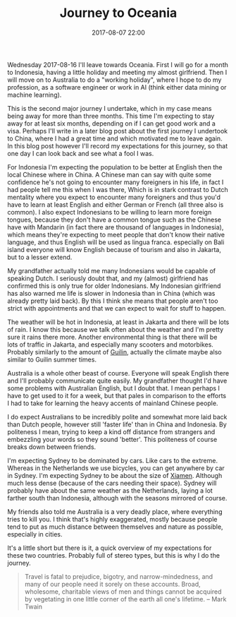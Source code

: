 #+Title: Journey to Oceania
#+Date: 2017-08-07 22:00
#+Category: story
#+Tags: travel, oceania, indonesia, china, stereotypes, australia, dutch

Wednesday 2017-08-16 I'll leave towards Oceania.
First I will go for a month to Indonesia, having a little holiday and meeting
my almost girlfriend.
Then I will move on to Australia to do a "working holiday",
where I hope to do my profession, as a software engineer or work in AI
(think either data mining or machine learning).

This is the second major journey I undertake, which in my case
means being away for more than three months. This time I'm expecting to stay
away for at least six months, depending on if I can get good work and a visa.
Perhaps I'll write in a later blog post about the first journey I undertook to
China, where I had a great time and which motivated me to leave again.
In this blog post however I'll record my expectations for this journey,
so that one day I can look back and see what a fool I was.

For Indonesia I'm expecting the population to be better at English then the
local Chinese where in China.
A Chinese man can say with quite some confidence he's not going to encounter
many foreigners in his life, in fact I had people tell me this when I was there,
Which is in stark contrast to Dutch mentality where you expect to encounter many
foreigners and thus you'd have to learn at least English and either German or
French (all three also is common).
I also expect Indonesians to be willing to learn more foreign tongues,
because they don't have a common tongue such as the Chinese have with
Mandarin (in fact there are thousand of languages in Indonesia),
which means they're expecting to meet people that don't know their native
language, and thus English will be used as lingua franca.
especially on Bali island everyone will know English because of tourism and
also in Jakarta, but to a lesser extend.

My grandfather actually told me many Indonesians would be capable of speaking
Dutch. I seriously doubt that, and my (almost) girlfriend has confirmed this is
only true for older Indonesians.
My Indonesian girlfriend has also warned me life is slower in Indonesia
than in China (which was already pretty laid back).
By this I think she means that people aren't too strict with appointments and
that we can expect to wait for stuff to happen.

The weather will be hot in Indonesia, at least in Jakarta and there will be lots
of rain. I know this because we talk often about the weather and I'm pretty
sure it rains there more.
Another environmental thing is that there will be lots of traffic in Jakarta,
and especially many scooters and motorbikes. Probably similarly to the amount of
[[https://en.wikipedia.org/wiki/Guilin][Guilin]], actually the climate maybe also similar to Guilin summer times.

Australia is a whole other beast of course. Everyone will speak English there
and I'll probably communicate quite easily.
My grandfather thought I'd have some problems with Australian English, 
but I doubt that.
I mean perhaps I have to get used to it for a week, but that pales in comparison
to the efforts I had to take for learning the heavy accents of mainland Chinese
people.

I do expect Australians to be incredibly polite and somewhat more laid back than
Dutch people, however still 'faster life' than in China and Indonesia.
By politeness I mean, trying to keep a kind off distance from strangers and
embezzling your words so they sound 'better'.
This politeness of course breaks down between friends.

I'm expecting Sydney to be dominated by cars. Like cars to the extreme.
Whereas in the Netherlands we use bicycles, you can get anywhere by car in
Sydney.
I'm expecting Sydney to be about the size of [[https://en.wikipedia.org/wiki/Xiamen][Xiamen]].
Although much less dense (because of the cars needing their space).
Sydney will probably have about the same weather as the Netherlands,
laying a lot farther south than Indonesia, although with the seasons mirrored of
course.

My friends also told me Australia is a very deadly place, where everything
tries to kill you.
I think that's highly exaggerated, mostly because people tend to put as much
distance between themselves and nature as possible, especially in cities.

It's a little short but there is it, a quick overview of my expectations for
these two countries.
Probably full of stereo types, but this is why I do the journey.
#+BEGIN_QUOTE
Travel is fatal to prejudice, bigotry, and narrow-mindedness,
and many of our people need it sorely on these accounts.
Broad, wholesome, charitable views of men and things cannot be acquired by
vegetating in one little corner of the earth all one's lifetime.
-- Mark Twain 
#+END_QUOTE

